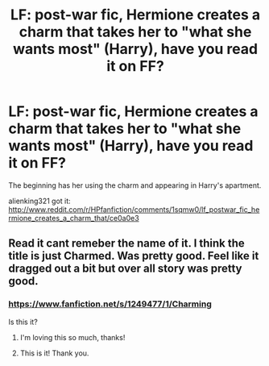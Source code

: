#+TITLE: LF: post-war fic, Hermione creates a charm that takes her to "what she wants most" (Harry), have you read it on FF?

* LF: post-war fic, Hermione creates a charm that takes her to "what she wants most" (Harry), have you read it on FF?
:PROPERTIES:
:Score: 5
:DateUnix: 1386878244.0
:DateShort: 2013-Dec-12
:END:
The beginning has her using the charm and appearing in Harry's apartment.

alienking321 got it: [[http://www.reddit.com/r/HPfanfiction/comments/1sqmw0/lf_postwar_fic_hermione_creates_a_charm_that/ce0a0e3]]


** Read it cant remeber the name of it. I think the title is just Charmed. Was pretty good. Feel like it dragged out a bit but over all story was pretty good.
:PROPERTIES:
:Author: skydrake
:Score: 3
:DateUnix: 1386880267.0
:DateShort: 2013-Dec-13
:END:

*** [[https://www.fanfiction.net/s/1249477/1/Charming]]

Is this it?
:PROPERTIES:
:Author: alienking321
:Score: 3
:DateUnix: 1386883228.0
:DateShort: 2013-Dec-13
:END:

**** I'm loving this so much, thanks!
:PROPERTIES:
:Score: 1
:DateUnix: 1386930399.0
:DateShort: 2013-Dec-13
:END:


**** This is it! Thank you.
:PROPERTIES:
:Score: 1
:DateUnix: 1386945248.0
:DateShort: 2013-Dec-13
:END:
